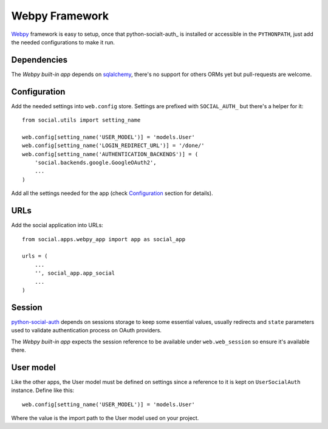Webpy Framework
===============

Webpy_ framework is easy to setup, once that python-socialt-auth_ is installed
or accessible in the ``PYTHONPATH``, just add the needed configurations to make
it run.


Dependencies
------------

The `Webpy built-in app` depends on sqlalchemy_, there's no support for others
ORMs yet but pull-requests are welcome.


Configuration
-------------

Add the needed settings into ``web.config`` store. Settings are prefixed with
``SOCIAL_AUTH_`` but there's a helper for it::

    from social.utils import setting_name

    web.config[setting_name('USER_MODEL')] = 'models.User'
    web.config[setting_name('LOGIN_REDIRECT_URL')] = '/done/'
    web.config[setting_name('AUTHENTICATION_BACKENDS')] = (
        'social.backends.google.GoogleOAuth2',
        ...
    )

Add all the settings needed for the app (check Configuration_ section for
details).


URLs
----

Add the social application into URLs::

    from social.apps.webpy_app import app as social_app

    urls = (
        ...
        '', social_app.app_social
        ...
    )


Session
-------

python-social-auth_ depends on sessions storage to keep some essential values,
usually redirects and ``state`` parameters used to validate authentication
process on OAuth providers.

The `Webpy built-in app` expects the session reference to be available under
``web.web_session`` so ensure it's available there.


User model
----------

Like the other apps, the User model must be defined on settings since
a reference to it is kept on ``UserSocialAuth`` instance. Define like this::

    web.config[setting_name('USER_MODEL')] = 'models.User'

Where the value is the import path to the User model used on your project.


.. _python-social-auth: https://github.com/omab/python-social-auth
.. _Webpy: http://webpy.org/
.. _Webpy built-in app: https://github.com/omab/python-social-auth/tree/master/social/apps/webpy_app
.. _sqlalchemy: http://www.sqlalchemy.org/
